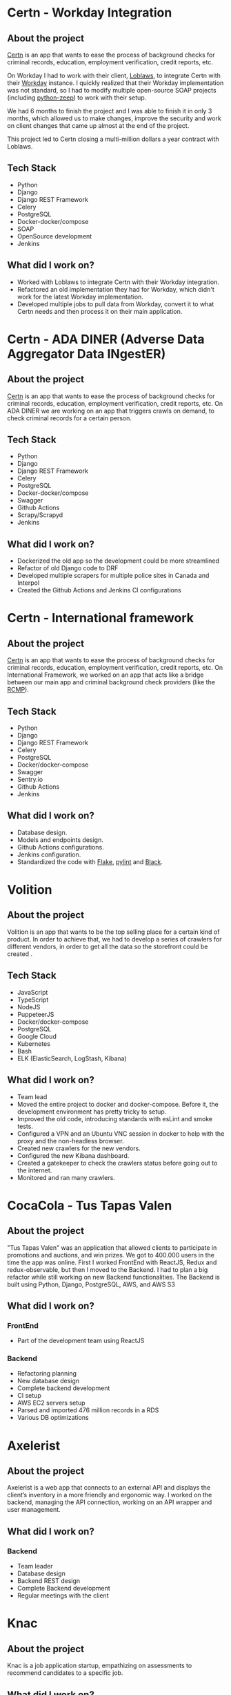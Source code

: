 #+hugo_base_dir: ./
#+hugo_section: ./resume
#+hugo_delete_trailing_ws: t

#+hugo_weight: auto
#+hugo_auto_set_lastmod: t

#+author: Roger Gonzalez

* Certn - Workday Integration
:PROPERTIES:
:ID:       a3207cd7-e710-44b2-a60a-22868c9e3738
:EXPORT_FILE_NAME: certn-workday
:EXPORT_DATE: 2020-01-14
:END:
** About the project
:PROPERTIES:
:ID:       974a4ccd-b8bf-4d4f-8b52-9d3aad59d664
:END:
[[https://certn.co/][Certn]] is an app that wants to ease the process of background checks for criminal records, education,
employment verification, credit reports, etc.

On Workday I had to work with their client, [[https://www.loblaws.ca/][Loblaws]], to integrate Certn with their [[https://www.workday.com/][Workday]] instance. I
quickly realized that their Workday implementation was not standard, so I had to modify multiple
open-source SOAP projects (including [[https://github.com/mvantellingen/python-zeep][python-zeep]]) to work with their setup.

We had 6 months to finish the project and I was able to finish it in only 3 months, which allowed us to
make changes, improve the security and work on client changes that came up almost at the end of the
project.

This project led to Certn closing a multi-million dollars a year contract with Loblaws.
** Tech Stack
:PROPERTIES:
:ID:       5e1b7e07-e07f-494d-aab5-b35c3d3bd181
:END:
- Python
- Django
- Django REST Framework
- Celery
- PostgreSQL
- Docker-docker/compose
- SOAP
- OpenSource development
- Jenkins
** What did I work on?
:PROPERTIES:
:ID:       ff971278-eb33-4bcf-befe-c0e5506968f7
:END:
- Worked with Loblaws to integrate Certn with their Workday integration.
- Refactored an old implementation they had for Workday, which didn't work for the latest Workday
  implementation.
- Developed multiple jobs to pull data from Workday, convert it to what Certn needs and then process it
  on their main application.
* Certn - ADA DINER (Adverse Data Aggregator Data INgestER)
:PROPERTIES:
:EXPORT_FILE_NAME: certn-ada-diner
:EXPORT_DATE: 2020-11-01
:ID:       eaec2bc2-4a58-4c36-968e-e1f32b4ad2b3
:END:
** About the project
:PROPERTIES:
:ID:       8c813e2b-593b-49fb-b281-b59e7cf30f4d
:END:
[[https://certn.co][Certn]] is an app that wants to ease the process of background checks for criminal
records, education, employment verification, credit reports, etc.
On ADA DINER we are working on an app that triggers crawls on demand, to check
criminal records for a certain person.
** Tech Stack
:PROPERTIES:
:ID:       3b958a7b-d249-4dc8-9339-2b5296fc1287
:END:
- Python
- Django
- Django REST Framework
- Celery
- PostgreSQL
- Docker-docker/compose
- Swagger
- Github Actions
- Scrapy/Scrapyd
- Jenkins
** What did I work on?
:PROPERTIES:
:ID:       6930fb8e-83c6-4827-a9b4-7ad5ba966ede
:END:
- Dockerized the old app so the development could be more streamlined
- Refactor of old Django code to DRF
- Developed multiple scrapers for multiple police sites in Canada and Interpol
- Created the Github Actions and Jenkins CI configurations

* Certn - International framework
:PROPERTIES:
:EXPORT_FILE_NAME: certn-intl-framework
:EXPORT_DATE: 2020-09-01
:ID:       d3b34f6e-56d2-45ec-a8d2-33c521c6fb8c
:END:
** About the project
:PROPERTIES:
:ID:       c394a019-19fd-453d-9e93-ec0e0621f668
:END:
[[https://certn.co][Certn]] is an app that wants to ease the process of background checks for criminal
records, education, employment verification, credit reports, etc.
On International Framework, we worked on an app that acts like a bridge between our
main app and criminal background check providers (like the [[https://rcmp-grc.gc.ca][RCMP]]).
** Tech Stack
:PROPERTIES:
:ID:       e0fde13d-994c-4c38-85cc-ee0d31d9c5c9
:END:
- Python
- Django
- Django REST Framework
- Celery
- PostgreSQL
- Docker/docker-compose
- Swagger
- Sentry.io
- Github Actions
- Jenkins
** What did I work on?
:PROPERTIES:
:ID:       edf65498-969f-41a5-9e4d-285358a0954a
:END:
- Database design.
- Models and endpoints design.
- Github Actions configurations.
- Jenkins configuration.
- Standardized the code with [[https://flake8.pycqa.org/en/latest/][Flake]], [[https://www.pylint.org/][pylint]] and [[https://black.readthedocs.io/en/stable/][Black]].

* Volition
:PROPERTIES:
:EXPORT_FILE_NAME: volition
:EXPORT_DATE: 2020-07-01
:ID:       c4c30799-7fe8-4e7b-8174-f19bc02fecba
:END:
** About the project
:PROPERTIES:
:ID:       8b5a6c66-016c-49f3-9e42-51f65a2bcb07
:END:
Volition is an app that wants to be the top selling place for a certain kind of
product. In order to achieve that, we had to develop a series of crawlers for
different vendors, in order to get all the data so the storefront could be
created .
** Tech Stack
:PROPERTIES:
:ID:       bc76e441-934e-472e-bf86-d4808dff02a7
:END:
- JavaScript
- TypeScript
- NodeJS
- PuppeteerJS
- Docker/docker-compose
- PostgreSQL
- Google Cloud
- Kubernetes
- Bash
- ELK (ElasticSearch, LogStash, Kibana)
** What did I work on?
:PROPERTIES:
:ID:       342c1c38-08b2-415b-9781-d00ff5386475
:END:
- Team lead
- Moved the entire project to docker and docker-compose. Before it, the
  development environment has pretty tricky to setup. 
- Improved the old code, introducing standards with esLint and smoke tests.
- Configured a VPN and an Ubuntu VNC session in docker to help with the proxy
  and the non-headless browser.
- Created new crawlers for the new vendors.
- Configured the new Kibana dashboard.
- Created a gatekeeper to check the crawlers status before going out to the
  internet. 
- Monitored and ran many crawlers.
* CocaCola - Tus Tapas Valen
:PROPERTIES:
:EXPORT_FILE_NAME: tus-tapas-valen
:EXPORT_DATE: 2019-04-01
:ID:       3406a9ba-8031-4835-be2d-a00fe658c7bf
:END:
** About the project
:PROPERTIES:
:ID:       b40f69b9-d4fa-4f0b-b9de-9cef25375130
:END:
"Tus Tapas Valen" was an application that allowed clients to participate in
promotions and auctions, and win prizes. We got to 400.000 users in the time the
app was online. First I worked FrontEnd with ReactJS, Redux and
redux-observable, but then I moved to the Backend. I had to plan a big
refactor while still working on new Backend functionalities. The Backend is
built using Python, Django, PostgreSQL, AWS, and AWS S3

[[/cocacola-01.jpg]]
[[/cocacola-02.jpg]]
[[/cocacola-03.jpg]]
[[/cocacola-04.jpg]]
[[/cocacola-05.jpg]]
[[/cocacola-06.jpg]]

** What did I work on?
:PROPERTIES:
:ID:       f2879213-79ab-48f5-898f-5454f18339ee
:END:
*** FrontEnd
:PROPERTIES:
:ID:       86d15f17-4ffa-467f-8627-fcfb49051d36
:END:
- Part of the development team using ReactJS
*** Backend
:PROPERTIES:
:ID:       9d9bea4d-5900-491b-9ca1-26e5998d0f6d
:END:
- Refactoring planning
- New database design
- Complete backend development
- CI setup
- AWS EC2 servers setup
- Parsed and imported 476 million records in a RDS
- Various DB optimizations
* Axelerist
:PROPERTIES:
:EXPORT_FILE_NAME: axelerist
:EXPORT_DATE: 2018-06-01
:ID:       62031619-9cb9-4df8-885a-b016ebc9b01d
:END:
** About the project
:PROPERTIES:
:ID:       60e07633-2981-4c21-b345-fa196c2bf7ed
:END:
Axelerist is a web app that connects to an external API and displays the
client’s inventory in a more friendly and ergonomic way. I worked on the
backend, managing the API connection, working on an API wrapper and user
management. 

[[/axelerist-01.jpg]]
[[/axelerist-02.jpg]]
[[/axelerist-03.jpg]]

** What did I work on?
:PROPERTIES:
:ID:       ae3e9596-5c1c-4617-95a8-b6da35910a40
:END:
*** Backend
:PROPERTIES:
:ID:       2a94f0c1-9780-4b2f-90dc-b4e445b0c576
:END:
- Team leader
- Database design
- Backend REST design
- Complete Backend development
- Regular meetings with the client

* Knac
:PROPERTIES:
:EXPORT_FILE_NAME: knac
:EXPORT_DATE: 2019-02-01
:ID:       a74a4280-fb9e-4be8-9471-55a3767707f3
:END:
** About the project
:PROPERTIES:
:ID:       ee8ccc47-1c7c-410e-8ecd-0e299138c8bd
:END:
Knac is a job application startup, empathizing on assessments to recommend
candidates to a specific job. 

[[/knac-01.jpg]]
[[/knac-02.jpg]]

** What did I work on?
:PROPERTIES:
:ID:       48240947-bc93-4892-8206-03db8d44c3b0
:END:
*** Backend
:PROPERTIES:
:ID:       f9852f08-bd89-475f-af4f-63030d242f51
:END:
- Team leader
- Servers setup (Linux, NGINX)
- Database design
- Backend REST design
- Complete Backend development
- Regular meetings with the client
* COMMENT Local Variables
:PROPERTIES:
:ID:       ca944a72-bbdb-4f7b-8b03-71087dce4d92
:END:
# Local Variables:
# eval: (org-hugo-auto-export-mode)
# End:


